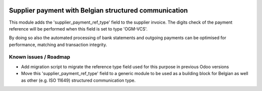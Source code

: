 .. image:: https://img.shields.io/badge/license-AGPL--3-blue.png
   :target: https://www.gnu.org/licenses/agpl
   :alt: License: AGPL-3


======================================================
Supplier payment with Belgian structured communication
======================================================

This module adds the 'supplier_payment_ref_type' field to the supplier invoice.
The digits check of the payment reference will be performed when this field is set to type 'OGM-VCS'.

By doing so also the automated processing of bank statements and outgoing payments can be
optimised for performance, matching and transaction integrity.

Known issues / Roadmap
======================


- Add migration script to migrate the reference type field used for this purpose in previous Odoo versions

- Move this 'supplier_payment_ref_type' field to a generic module to be used as a building block for Belgian
  as well as other (e.g. ISO 11649) structured communication type.
